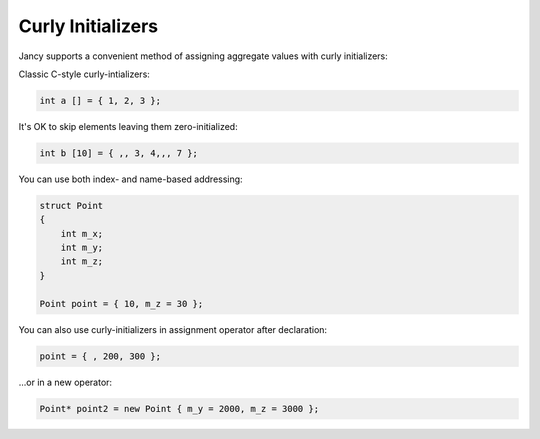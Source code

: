 .. .............................................................................
..
..  This file is part of the Jancy toolkit.
..
..  Jancy is distributed under the MIT license.
..  For details see accompanying license.txt file,
..  the public copy of which is also available at:
..  http://tibbo.com/downloads/archive/jancy/license.txt
..
.. .............................................................................

Curly Initializers
==================

Jancy supports a convenient method of assigning aggregate values with curly initializers:

Classic C-style curly-intializers:

.. code-block:: jnc

	int a [] = { 1, 2, 3 };

It's OK to skip elements leaving them zero-initialized:

.. code-block:: jnc

	int b [10] = { ,, 3, 4,,, 7 };

You can use both index- and name-based addressing:

.. code-block:: jnc

	struct Point
	{
	    int m_x;
	    int m_y;
	    int m_z;
	}

	Point point = { 10, m_z = 30 };

You can also use curly-initializers in assignment operator after declaration:

.. code-block:: jnc

	point = { , 200, 300 };

...or in a new operator:

.. code-block:: jnc

	Point* point2 = new Point { m_y = 2000, m_z = 3000 };
